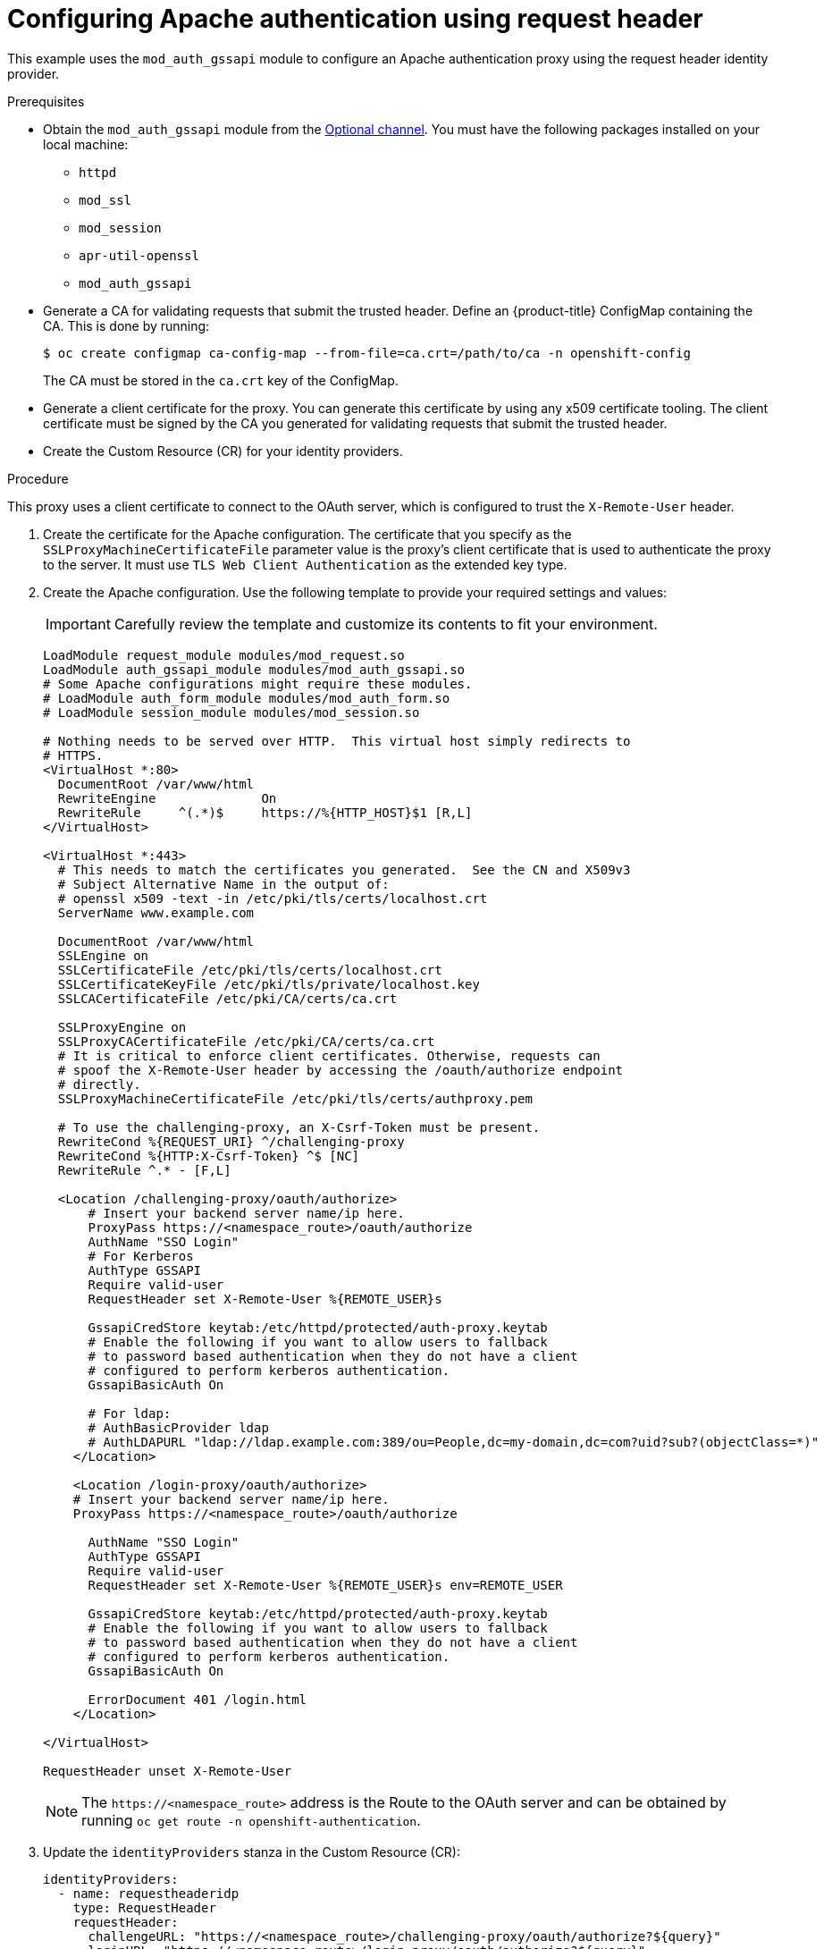 // Module included in the following assemblies:
//
// * authentication/identity_providers/configuring-request-header-identity-provider.adoc

[id="identity-provider-configuring-apache-request-header_{context}"]
= Configuring Apache authentication using request header

This example uses the `mod_auth_gssapi` module to configure an Apache
authentication proxy using the request header identity provider.

.Prerequisites

* Obtain the `mod_auth_gssapi` module from the
link:https://access.redhat.com/solutions/392003[Optional channel].
You must have the following packages installed on your local machine:
+
** `httpd`
** `mod_ssl`
** `mod_session`
** `apr-util-openssl`
** `mod_auth_gssapi`

* Generate a CA for validating requests that submit the trusted header. Define
an {product-title} ConfigMap containing the CA. This is done by running:
+
[source,terminal]
----
$ oc create configmap ca-config-map --from-file=ca.crt=/path/to/ca -n openshift-config
----
+
The CA must be stored in the `ca.crt` key of the ConfigMap.

* Generate a client certificate for the proxy. You can generate this certificate
by using any x509 certificate tooling. The client certificate must be signed by
the CA you generated for validating requests that submit the trusted header.

* Create the Custom Resource (CR) for your identity providers.

.Procedure

This proxy uses a client certificate to connect to the OAuth server, which
is configured to trust the `X-Remote-User` header.

. Create the certificate for the Apache configuration. The certificate that you
specify as the `SSLProxyMachineCertificateFile` parameter value is the proxy's
client certificate that is used to authenticate the proxy to the server. It must
use `TLS Web Client Authentication` as the extended key type.

. Create the Apache configuration. Use the following template to provide your
required settings and values:
+
[IMPORTANT]
====
Carefully review the template and customize its contents to fit your
environment.
====
+
----
LoadModule request_module modules/mod_request.so
LoadModule auth_gssapi_module modules/mod_auth_gssapi.so
# Some Apache configurations might require these modules.
# LoadModule auth_form_module modules/mod_auth_form.so
# LoadModule session_module modules/mod_session.so

# Nothing needs to be served over HTTP.  This virtual host simply redirects to
# HTTPS.
<VirtualHost *:80>
  DocumentRoot /var/www/html
  RewriteEngine              On
  RewriteRule     ^(.*)$     https://%{HTTP_HOST}$1 [R,L]
</VirtualHost>

<VirtualHost *:443>
  # This needs to match the certificates you generated.  See the CN and X509v3
  # Subject Alternative Name in the output of:
  # openssl x509 -text -in /etc/pki/tls/certs/localhost.crt
  ServerName www.example.com

  DocumentRoot /var/www/html
  SSLEngine on
  SSLCertificateFile /etc/pki/tls/certs/localhost.crt
  SSLCertificateKeyFile /etc/pki/tls/private/localhost.key
  SSLCACertificateFile /etc/pki/CA/certs/ca.crt

  SSLProxyEngine on
  SSLProxyCACertificateFile /etc/pki/CA/certs/ca.crt
  # It is critical to enforce client certificates. Otherwise, requests can
  # spoof the X-Remote-User header by accessing the /oauth/authorize endpoint
  # directly.
  SSLProxyMachineCertificateFile /etc/pki/tls/certs/authproxy.pem

  # To use the challenging-proxy, an X-Csrf-Token must be present.
  RewriteCond %{REQUEST_URI} ^/challenging-proxy
  RewriteCond %{HTTP:X-Csrf-Token} ^$ [NC]
  RewriteRule ^.* - [F,L]

  <Location /challenging-proxy/oauth/authorize>
      # Insert your backend server name/ip here.
      ProxyPass https://<namespace_route>/oauth/authorize
      AuthName "SSO Login"
      # For Kerberos
      AuthType GSSAPI
      Require valid-user
      RequestHeader set X-Remote-User %{REMOTE_USER}s

      GssapiCredStore keytab:/etc/httpd/protected/auth-proxy.keytab
      # Enable the following if you want to allow users to fallback
      # to password based authentication when they do not have a client
      # configured to perform kerberos authentication.
      GssapiBasicAuth On

      # For ldap:
      # AuthBasicProvider ldap
      # AuthLDAPURL "ldap://ldap.example.com:389/ou=People,dc=my-domain,dc=com?uid?sub?(objectClass=*)"
    </Location>

    <Location /login-proxy/oauth/authorize>
    # Insert your backend server name/ip here.
    ProxyPass https://<namespace_route>/oauth/authorize

      AuthName "SSO Login"
      AuthType GSSAPI
      Require valid-user
      RequestHeader set X-Remote-User %{REMOTE_USER}s env=REMOTE_USER

      GssapiCredStore keytab:/etc/httpd/protected/auth-proxy.keytab
      # Enable the following if you want to allow users to fallback
      # to password based authentication when they do not have a client
      # configured to perform kerberos authentication.
      GssapiBasicAuth On

      ErrorDocument 401 /login.html
    </Location>

</VirtualHost>

RequestHeader unset X-Remote-User
----
+
[NOTE]
====
The `\https://<namespace_route>` address is the Route to the OAuth server and
can be obtained by running `oc get route -n openshift-authentication`.
====

. Update the `identityProviders` stanza in the Custom Resource (CR):
+
[source,yaml]
----
identityProviders:
  - name: requestheaderidp
    type: RequestHeader
    requestHeader:
      challengeURL: "https://<namespace_route>/challenging-proxy/oauth/authorize?${query}"
      loginURL: "https://<namespace_route>/login-proxy/oauth/authorize?${query}"
      ca:
        name: ca-config-map
        clientCommonNames:
        - my-auth-proxy
        headers:
        - X-Remote-User
----

. Verify the configuration.

.. Confirm that you can bypass the proxy by requesting a token by supplying the
correct client certificate and header:
+
[source,terminal]
----
# curl -L -k -H "X-Remote-User: joe" \
   --cert /etc/pki/tls/certs/authproxy.pem \
   https://<namespace_route>/oauth/token/request
----

.. Confirm that requests that do not supply the client certificate fail by
requesting a token without the certificate:
+
[source,terminal]
----
# curl -L -k -H "X-Remote-User: joe" \
   https://<namespace_route>/oauth/token/request
----

.. Confirm that the `challengeURL` redirect is active:
+
[source,terminal]
----
# curl -k -v -H 'X-Csrf-Token: 1' \
   https://<namespace_route>/oauth/authorize?client_id=openshift-challenging-client&response_type=token
----
+
Copy the `challengeURL` redirect to use in the next step.

.. Run this command to show a 401 response with a `WWW-Authenticate` basic
challenge, a negotiate challenge, or both challenges:
+
[source,terminal]
----
# curl -k -v -H 'X-Csrf-Token: 1' \
   <challengeURL_redirect + query>
----

.. Test logging in to the OpenShift CLI (`oc`) with and without using a Kerberos
ticket:
... If you generated a Kerberos ticket by using `kinit`, destroy it:
+
[source,terminal]
----
# kdestroy -c cache_name <1>
----
+
<1> Make sure to provide the name of your Kerberos cache.
... Log in to the `oc` tool by using your Kerberos credentials:
+
[source,terminal]
----
# oc login
----
+
Enter your Kerberos user name and password at the prompt.
... Log out of the `oc` tool:
+
[source,terminal]
----
# oc logout
----
... Use your Kerberos credentials to get a ticket:
+
[source,terminal]
----
# kinit
----
+
Enter your Kerberos user name and password at the prompt.
... Confirm that you can log in to the `oc` tool:
+
[source,terminal]
----
# oc login
----
+
If your configuration is correct, you are logged in without entering separate
credentials.
